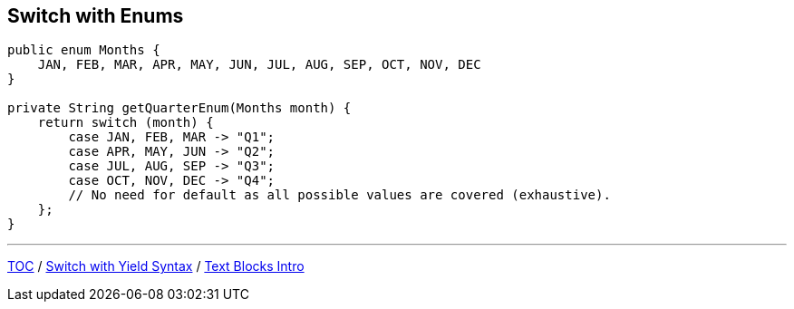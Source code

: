 == Switch with Enums

[source,java,highlight=2..3]
----
public enum Months {
    JAN, FEB, MAR, APR, MAY, JUN, JUL, AUG, SEP, OCT, NOV, DEC
}

private String getQuarterEnum(Months month) {
    return switch (month) {
        case JAN, FEB, MAR -> "Q1";
        case APR, MAY, JUN -> "Q2";
        case JUL, AUG, SEP -> "Q3";
        case OCT, NOV, DEC -> "Q4";
        // No need for default as all possible values are covered (exhaustive).
    };
}
----

---

link:./00_toc.adoc[TOC] /
link:./19_switch_expressions_yield.adoc[Switch with Yield Syntax] /
link:./20_text_blocks_intro.adoc[Text Blocks Intro]
